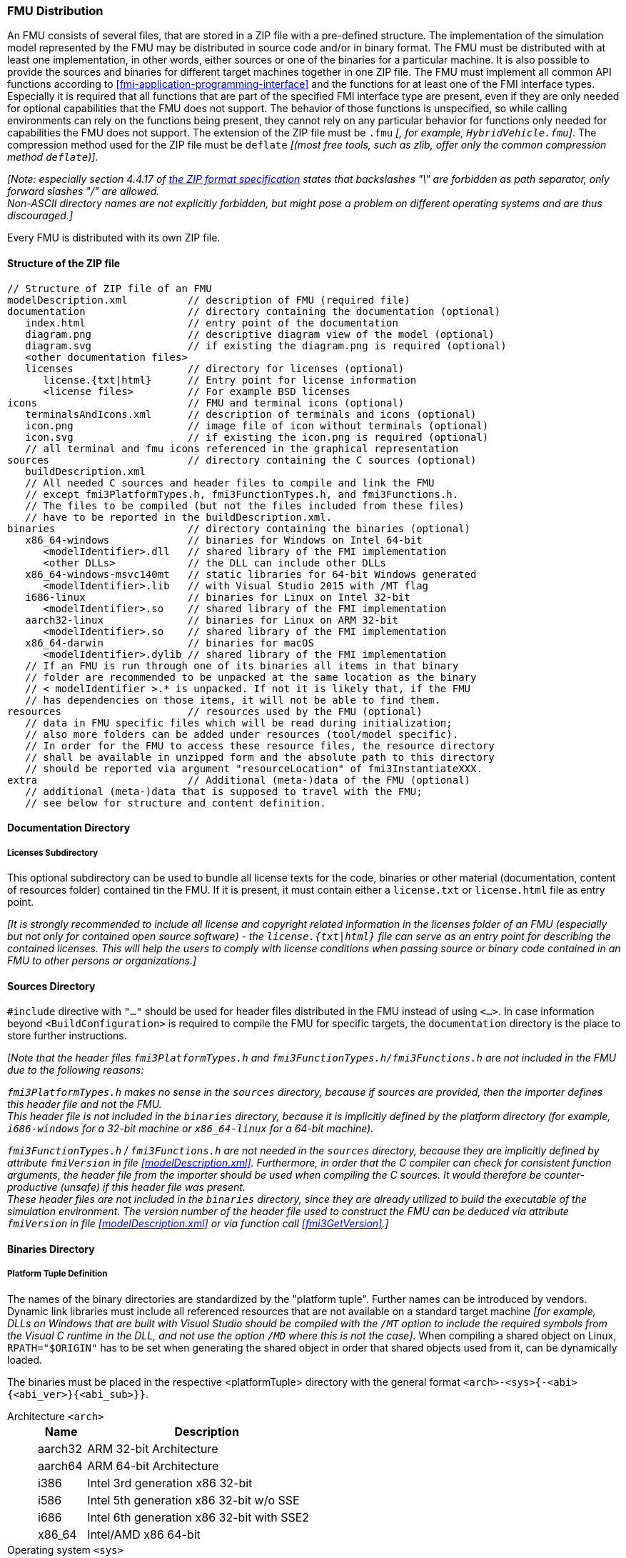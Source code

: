 === FMU Distribution [[fmu-distribution]]

An FMU consists of several files, that are stored in a ZIP file with a pre-defined structure.
The implementation of the simulation model represented by the FMU may be distributed in source code and/or in binary format.
The FMU must be distributed with at least one implementation, in other words, either sources or one of the binaries for a particular machine.
It is also possible to provide the sources and binaries for different target machines together in one ZIP file.
The FMU must implement all common API functions according to <<fmi-application-programming-interface>> and the functions for at least one of the FMI interface types.
Especially it is required that all functions that are part of the specified FMI interface type are present, even if they are only needed for optional capabilities that the FMU does not support.
The behavior of those functions is unspecified, so while calling environments can rely on the functions being present, they cannot rely on any particular behavior for functions only needed for capabilities the FMU does not support.
The extension of the ZIP file must be `.fmu` _[, for example, `HybridVehicle.fmu`]_.
The compression method used for the ZIP file must be `deflate` _[(most free tools, such as zlib, offer only the common compression method `deflate`)]_.


_[Note: especially section 4.4.17 of https://pkware.cachefly.net/webdocs/casestudies/APPNOTE.TXT[the ZIP format specification] states that backslashes "\" are forbidden as path separator, only forward slashes "/" are allowed._ +
_Non-ASCII directory names are not explicitly forbidden, but might pose a problem on different operating systems and are thus discouraged.]_

Every FMU is distributed with its own ZIP file.

==== Structure of the ZIP file [[structure-of-zip]]

----
// Structure of ZIP file of an FMU
modelDescription.xml          // description of FMU (required file)
documentation                 // directory containing the documentation (optional)
   index.html                 // entry point of the documentation
   diagram.png                // descriptive diagram view of the model (optional)
   diagram.svg                // if existing the diagram.png is required (optional)
   <other documentation files>
   licenses                   // directory for licenses (optional)
      license.{txt|html}      // Entry point for license information
      <license files>         // For example BSD licenses
icons                         // FMU and terminal icons (optional)
   terminalsAndIcons.xml      // description of terminals and icons (optional)
   icon.png                   // image file of icon without terminals (optional)
   icon.svg                   // if existing the icon.png is required (optional)
   // all terminal and fmu icons referenced in the graphical representation
sources                       // directory containing the C sources (optional)
   buildDescription.xml
   // All needed C sources and header files to compile and link the FMU
   // except fmi3PlatformTypes.h, fmi3FunctionTypes.h, and fmi3Functions.h.
   // The files to be compiled (but not the files included from these files)
   // have to be reported in the buildDescription.xml.
binaries                      // directory containing the binaries (optional)
   x86_64-windows             // binaries for Windows on Intel 64-bit
      <modelIdentifier>.dll   // shared library of the FMI implementation
      <other DLLs>            // the DLL can include other DLLs
   x86_64-windows-msvc140mt   // static libraries for 64-bit Windows generated
      <modelIdentifier>.lib   // with Visual Studio 2015 with /MT flag
   i686-linux                 // binaries for Linux on Intel 32-bit
      <modelIdentifier>.so    // shared library of the FMI implementation
   aarch32-linux              // binaries for Linux on ARM 32-bit
      <modelIdentifier>.so    // shared library of the FMI implementation
   x86_64-darwin              // binaries for macOS
      <modelIdentifier>.dylib // shared library of the FMI implementation
   // If an FMU is run through one of its binaries all items in that binary
   // folder are recommended to be unpacked at the same location as the binary
   // < modelIdentifier >.* is unpacked. If not it is likely that, if the FMU
   // has dependencies on those items, it will not be able to find them.
resources                     // resources used by the FMU (optional)
   // data in FMU specific files which will be read during initialization;
   // also more folders can be added under resources (tool/model specific).
   // In order for the FMU to access these resource files, the resource directory
   // shall be available in unzipped form and the absolute path to this directory
   // should be reported via argument "resourceLocation" of fmi3InstantiateXXX.
extra                         // Additional (meta-)data of the FMU (optional)
   // additional (meta-)data that is supposed to travel with the FMU;
   // see below for structure and content definition.
----

==== Documentation Directory [[documentation-directory]]

===== Licenses Subdirectory [[license-information]]
This optional subdirectory can be used to bundle all license texts for the code, binaries or other material (documentation, content of resources folder) contained tin the FMU.
If it is present, it must contain either a `license.txt` or `license.html` file as entry point.

_[It is strongly recommended to include all license and copyright related information in the licenses folder of an FMU (especially but not only for contained open source software) - the `license.{txt|html}` file can serve as an entry point for describing the contained licenses._
_This will help the users to comply with license conditions when passing source or binary code contained in an FMU to other persons or organizations.]_

==== Sources Directory [[sources-directory]]

`#include` directive with `"..."` should be used for header files distributed in the FMU instead of using `<...>`.
In case information beyond `<BuildConfiguration>` is required to compile the FMU for specific targets, the `documentation` directory is the place to store further instructions.

_[Note that the header files `fmi3PlatformTypes.h` and `fmi3FunctionTypes.h/fmi3Functions.h` are not included in the FMU due to the following reasons:_

_pass:[]`fmi3PlatformTypes.h` makes no sense in the `sources` directory, because if sources are provided, then the importer defines this header file and not the FMU._ +
_This header file is not included in the `binaries` directory, because it is implicitly defined by the platform directory (for example, `i686-windows` for a 32-bit machine or `x86_64-linux` for a 64-bit machine)._

_pass:[]`fmi3FunctionTypes.h` / `fmi3Functions.h` are not needed in the `sources` directory, because they are implicitly defined by attribute `fmiVersion` in file <<modelDescription.xml>>._
_Furthermore, in order that the C compiler can check for consistent function arguments, the header file from the importer should be used when compiling the C sources._
_It would therefore be counter-productive (unsafe) if this header file was present._ +
_These header files are not included in the `binaries` directory, since they are already utilized to build the executable of the simulation environment._
_The version number of the header file used to construct the FMU can be deduced via attribute `fmiVersion` in file <<modelDescription.xml>> or via function call <<fmi3GetVersion>>.]_


==== Binaries Directory [[binarie-directory]]

===== Platform Tuple Definition [[platform-tupe-definition]]

The names of the binary directories are standardized by the "platform tuple".
Further names can be introduced by vendors.
Dynamic link libraries must include all referenced resources that are not available on a standard target machine _[for example, DLLs on Windows that are built  with Visual Studio should be compiled with the `/MT` option to include the required symbols from the Visual C runtime in the DLL, and not use the option `/MD` where this is not the case]_.
When compiling a shared object on Linux, `RPATH="$ORIGIN"` has to be set when generating the shared object in order that shared objects used from it, can be dynamically loaded.

The binaries must be placed in the respective <platformTuple> directory with the general format `<arch>-<sys>{-<abi>{<abi_ver>}{<abi_sub>}}`.

Architecture `<arch>`::
+
[width="50%",cols="1,5",options="header"]
|====
|Name
|Description

|aarch32
|ARM 32-bit Architecture

|aarch64
|ARM 64-bit Architecture

|i386
|Intel 3rd generation x86 32-bit

|i586
|Intel 5th generation x86 32-bit w/o SSE

|i686
|Intel 6th generation x86 32-bit with SSE2

|x86_64
|Intel/AMD x86 64-bit
|====

Operating system `<sys>`::
+
[width="50%",cols="1,5",options="header"]
|====
|Name
|Description

|darwin
|Darwin (macOS, iOS, watchOS, tvOS, audioOS)

|linux
|Linux

|windows
|Microsoft Windows
|====

Application Binary Interface (ABI) `<abi>`::
+
[width="50%",cols="1,5",options="header"]
|====
|Name
|Description

|elf
|ELF file format

|gnu
|GNU

|android
|Android

|macho
|Mach object file format

|msvc
|Microsoft Visual C
|====

ABI version `<abi_ver>`::
+
[width="50%",cols="1,5",options="header"]
|====
|Name
|Description

|80
|Visual Studio 2005 (MSVC++ 8.0)

|90
|Visual Studio 2008 (MSVC++ 9.0)

|100
|Visual Studio 2010 (MSVC++ 10.0)

|110
|Visual Studio 2012 (MSVC++ 11.0)

|120
|Visual Studio 2013 (MSVC++ 12.0)

|140
|Visual Studio 2015 (MSVC++ 14.0)

|141
|Visual Studio 2017 (MSVC++ 15.0)
|====

Sub-ABI `<abi_sub>`::
+
[width="50%",cols="1,5",options="header"]
|====
|Name
|Description

|md
|Visual Studio with /MD

|mt
|Visual Studio with /MT

|mdd
|Visual Studio with /MDd

|mtd
|Visual Studio with /MTd
|====

_[Typical scenarios are to provide binaries only for one machine type (for example, on the machine where the importer is running and for which licenses of run-time libraries are available) or to provide only sources (for example, for translation and download for a particular micro-processor).]_

===== External Libraries [[external-libraries]]

If run-time libraries are needed by the FMU that have to be present on the target machine and cannot be shipped within the FMU (e.g., due to licensing issues), then automatic processing is likely impossible.
In such cases special handling is needed, for example, by providing the run-time libraries at appropriate places by the receiver.
The requirements and the expected processing should be documented in the `documentation` directory in this case. +

===== Dependency on Installed Tool [[dependency-on-exteranl-tool]]

FMI provides the means for two kinds of implementation: `needsExecutionTool = true` and `needsExecutionTool = false`.
In the first case a tool specific wrapper DLL/SharedObject has to be provided as the binary, in the second a compiled or source code version of the model with its solver is stored (see <<fmi-for-co-simulation>> for details).

===== Multiple Interface Types [[multiple-interface-types]]

In an FMU multiple interface types might be present.
If in all cases the executable part is provided as a shared library, then one of up to four libraries can be provided.
The library names are defined in the `modelIdentifier` attribute of elements `<fmiModelDescription><ModelExchange|CoSimulation|ScheduledExecution>`:

----
[Example of different libraries:
   binaries
     x86_64-windows
        MyModel_ModelExchange.dll      // modelIdentifier of <ModelExchange> =
                                       //    "MyModel_ModelExchange"
        MyModel_CoSimulation.dll       // modelIdentifier of <CoSimulation> =
                                       //    "MyModel_CoSimulation"
]
----

_[The usual distribution of an FMU will be with DLLs/SharedObjects because then further automatic processing (for example, importing into another tool) is possible.]_ +

A source-based distribution might require manual interaction in order that it can be utilized.
The intention is to support platforms that are not known in advance (such as HIL platforms or microcontrollers).
All source file names that need to be defined in a compiler directive have to be defined in `sources/buildDescription.xml`.

==== Resources Directory [[resources-directory]]

In the optional directory `resources`, additional data can be provided in FMU specific formats, typically for tables and maps used in the FMU.
This data must be read into the model at the latest during initialization (that is, before <<fmi3ExitInitializationMode>> is called).
The actual file names in the ZIP file to access the data files can either be hard-coded in the generated FMU functions, or the file names can be provided as string arguments via the `fmi3SetString` function.
_[Note that an URI pointing to the resources directory is provided by the initialization functions._
_If the environment is not able to do so, a NULL pointer will be provided instead, and the FMU can react with an error, if it requires access to the content of the resources folder.]_
In the case of an FMU implementation of `needsExecutionTool = true` type, the `resources` directory can contain the model file in the tool specific file format.

==== Extra Directory [[extra-directory]]

The ZIP archive may contain additional entries with the prefix `extra/` that can be used to store additional data and meta-data.
In order to avoid ambiguities and conflicts, the extra files should be provided in subdirectories using a reverse domain notation of a domain that is controlled by the entity defining the semantics and content of the additional entries _[(for example `extra/com.example/SimTool/meta.xml` or `extra/org.example.stdname/data.asd`)]_.
The use of subdirectories beginning with `org.modelica` and `org.fmi-standard` is explicitly reserved for use by MAP FMI-defined layered standards, i.e. other uses must not use subdirectory names beginning with these prefixes.
It is explicitly allowed for tools and users other than the original creator of an FMU to modify, add or delete entries in the `extra/` directory without affecting the validity of the FMU in all other aspects.
Specifically all validation or digital signature schemes used to protect the content of the FMU should take the variability of extra file content into account _[(for example by having separate checksums or signatures for FMU core content and extra content, or not having signatures at all for extra content)]_.

===== Supporting Multiple Interface Types in one FMU

Exporters are encouraged to support multiple FMI interface types in one FMU, so it can be used in differently capable simulation algorithms and for different use cases.
To indicate support for a specific interface type, the `<fmiModelDescription>` must have the respective element present. +
_[That improves the reusability of FMUs._
_A common application of this multiple mode support is the reuse of FMUs for real-time and non-real-time simulations.]_ +
The described multi-mode support is based on wrapping functionality into the <<fmi3DoStep>> function by emulating missing features of the Co-Simulation or Model Exchange interface types, the FMU has been specifically exported for. +
_[An FMU that supports <<scheduled-execution-api,Scheduled Execution>> will in most cases also support <<co-simulation-api,Co-Simulation>>._
_Wrapping towards other the Co-Simulation interface can influence the simulation results._
_Especially <<periodic,aperiodic>> <<inputClock,`input clocks`>> can not always be sufficiently emulated in modes that do not directly support <<clock,`clocks`>>._
_Therefore it is recommended that the FMU provides logging information to the user about the influence of the current mode on simulation results, if non-optimal modes are used by the simulation environment.]_
